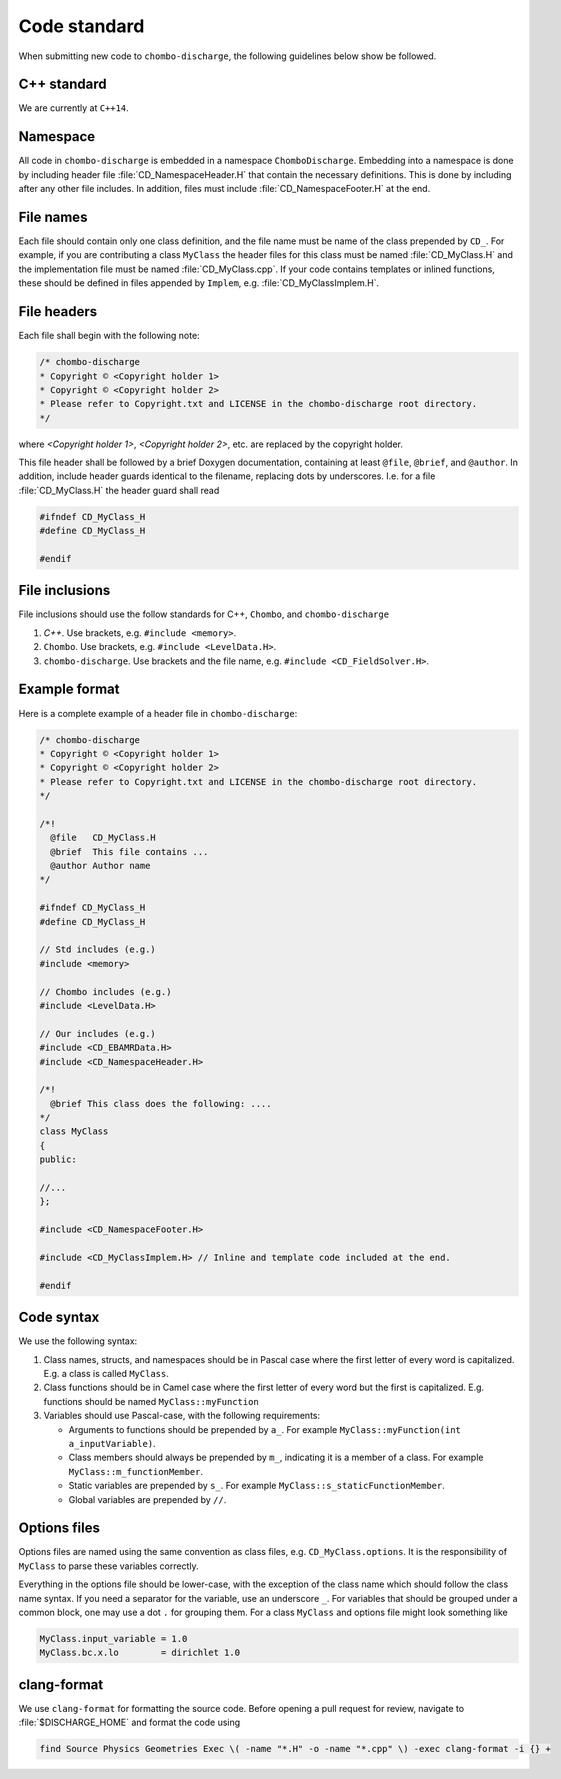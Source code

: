 .. _Chap:CodeStandard:

Code standard
=============

When submitting new code to ``chombo-discharge``, the following guidelines below show be followed.

C++ standard
------------

We are currently at ``C++14``. 

Namespace
---------

All code in ``chombo-discharge`` is embedded in a namespace ``ChomboDischarge``.
Embedding into a namespace is done by including header file :file:`CD_NamespaceHeader.H` that contain the necessary definitions.
This is done by including after any other file includes.
In addition, files must include :file:`CD_NamespaceFooter.H` at the end. 

File names
----------

Each file should contain only one class definition, and the file name must be name of the class prepended by ``CD_``. 
For example, if you are contributing a class ``MyClass`` the header files for this class must be named :file:`CD_MyClass.H` and the implementation file must be named :file:`CD_MyClass.cpp`.
If your code contains templates or inlined functions, these should be defined in files appended by ``Implem``, e.g. :file:`CD_MyClassImplem.H`.

File headers
------------

Each file shall begin with the following note:

.. code-block:: c++

   /* chombo-discharge
   * Copyright © <Copyright holder 1>
   * Copyright © <Copyright holder 2>     
   * Please refer to Copyright.txt and LICENSE in the chombo-discharge root directory.
   */

where *<Copyright holder 1>*, *<Copyright holder 2>*, etc. are replaced by the copyright holder.

This file header shall be followed by a brief Doxygen documentation, containing at least ``@file``, ``@brief``, and ``@author``.
In addition, include header guards identical to the filename, replacing dots by underscores.
I.e. for a file :file:`CD_MyClass.H` the header guard shall read

.. code-block:: c++

   #ifndef CD_MyClass_H
   #define CD_MyClass_H

   #endif

File inclusions
---------------

File inclusions should use the follow standards for C++, ``Chombo``, and ``chombo-discharge``

1. *C++*. Use brackets, e.g. ``#include <memory>``.
2. ``Chombo``. Use brackets, e.g. ``#include <LevelData.H>``.
3. ``chombo-discharge``. Use brackets and the file name, e.g. ``#include <CD_FieldSolver.H>``.

Example format
--------------

Here is a complete example of a header file in ``chombo-discharge``:

.. code-block:: c++

   /* chombo-discharge
   * Copyright © <Copyright holder 1>
   * Copyright © <Copyright holder 2>     
   * Please refer to Copyright.txt and LICENSE in the chombo-discharge root directory.
   */

   /*!
     @file   CD_MyClass.H
     @brief  This file contains ...
     @author Author name
   */
   
   #ifndef CD_MyClass_H
   #define CD_MyClass_H

   // Std includes (e.g.)
   #include <memory>

   // Chombo includes (e.g.)
   #include <LevelData.H>

   // Our includes (e.g.)
   #include <CD_EBAMRData.H>
   #include <CD_NamespaceHeader.H>

   /*!
     @brief This class does the following: ....
   */
   class MyClass
   {
   public:

   //...
   };

   #include <CD_NamespaceFooter.H>

   #include <CD_MyClassImplem.H> // Inline and template code included at the end. 
   
   #endif

Code syntax
-----------


We use the following syntax:

1. Class names, structs, and namespaces should be in Pascal case where the first letter of every word is capitalized.
   E.g. a class is called ``MyClass``.

2. Class functions should be in Camel case where the first letter of every word but the first is capitalized. 
   E.g. functions should be named ``MyClass::myFunction``

3. Variables should use Pascal-case, with the following requirements:
   
   * Arguments to functions should be prepended by ``a_``. For example ``MyClass::myFunction(int a_inputVariable)``.
     
   * Class members should always be prepended by ``m_``, indicating it is a member of a class. For example ``MyClass::m_functionMember``.
     
   * Static variables are prepended by ``s_``. For example ``MyClass::s_staticFunctionMember``.
     
   * Global variables are prepended by ``//``.

Options files
-------------

Options files are named using the same convention as class files, e.g. ``CD_MyClass.options``.
It is the responsibility of ``MyClass`` to parse these variables correctly.

Everything in the options file should be lower-case, with the exception of the class name which should follow the class name syntax.
If you need a separator for the variable, use an underscore ``_``.
For variables that should be grouped under a common block, one may use a dot ``.`` for grouping them. 
For a class ``MyClass`` and options file might look something like

.. code-block:: text

   MyClass.input_variable = 1.0
   MyClass.bc.x.lo        = dirichlet 1.0

clang-format
------------

We use ``clang-format`` for formatting the source code.
Before opening a pull request for review, navigate to :file:`$DISCHARGE_HOME` and format the code using

.. code-block:: bash

   find Source Physics Geometries Exec \( -name "*.H" -o -name "*.cpp" \) -exec clang-format -i {} +   
